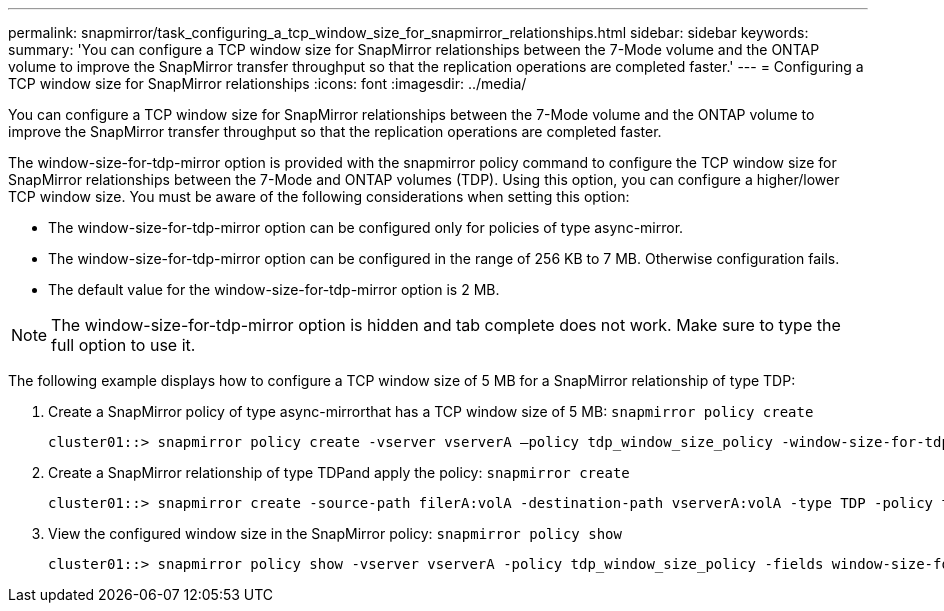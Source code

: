 ---
permalink: snapmirror/task_configuring_a_tcp_window_size_for_snapmirror_relationships.html
sidebar: sidebar
keywords: 
summary: 'You can configure a TCP window size for SnapMirror relationships between the 7-Mode volume and the ONTAP volume to improve the SnapMirror transfer throughput so that the replication operations are completed faster.'
---
= Configuring a TCP window size for SnapMirror relationships
:icons: font
:imagesdir: ../media/

[.lead]
You can configure a TCP window size for SnapMirror relationships between the 7-Mode volume and the ONTAP volume to improve the SnapMirror transfer throughput so that the replication operations are completed faster.

The window-size-for-tdp-mirror option is provided with the snapmirror policy command to configure the TCP window size for SnapMirror relationships between the 7-Mode and ONTAP volumes (TDP). Using this option, you can configure a higher/lower TCP window size. You must be aware of the following considerations when setting this option:

* The window-size-for-tdp-mirror option can be configured only for policies of type async-mirror.
* The window-size-for-tdp-mirror option can be configured in the range of 256 KB to 7 MB. Otherwise configuration fails.
* The default value for the window-size-for-tdp-mirror option is 2 MB.

NOTE: The window-size-for-tdp-mirror option is hidden and tab complete does not work. Make sure to type the full option to use it.

The following example displays how to configure a TCP window size of 5 MB for a SnapMirror relationship of type TDP:

. Create a SnapMirror policy of type async-mirrorthat has a TCP window size of 5 MB: `snapmirror policy create`
+
----
cluster01::> snapmirror policy create -vserver vserverA –policy tdp_window_size_policy -window-size-for-tdp-mirror 5MB -type async-mirror
----

. Create a SnapMirror relationship of type TDPand apply the policy: `snapmirror create`
+
----
cluster01::> snapmirror create -source-path filerA:volA -destination-path vserverA:volA -type TDP -policy tdp_window_size_policy
----

. View the configured window size in the SnapMirror policy: `snapmirror policy show`
+
----
cluster01::> snapmirror policy show -vserver vserverA -policy tdp_window_size_policy -fields window-size-for-tdp-mirror
----
